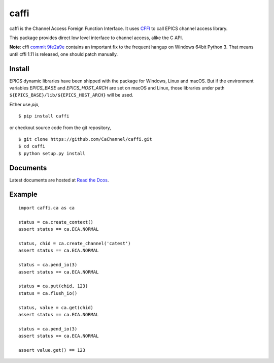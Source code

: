 caffi
=====

caffi is the Channel Access Foreign Function Interface.
It uses `CFFI <https://pypi.python.org/pypi/cffi>`_ to call EPICS channel access library.

This package provides direct low level interface to channel access, alike the C API.

**Note**: cffi `commit 9fe2a9e <https://bitbucket.org/cffi/cffi/commits/9fe2a9e>`_ contains an important fix to the
frequent hangup on Windows 64bit Python 3. That means until cffi 1.11 is released, one should patch manually.


Install
-------
EPICS dynamic libraries have been shipped with the package for Windows, Linux and macOS.
But if the environment variables *EPICS_BASE* and *EPICS_HOST_ARCH* are set on macOS and Linux,
those libraries under path ``${EPICS_BASE}/lib/${EPICS_HOST_ARCH}`` will be used.

Either use *pip*,
::

    $ pip install caffi

or checkout source code from the git repository,
::

    $ git clone https://github.com/CaChannel/caffi.git
    $ cd caffi
    $ python setup.py install


Documents
---------
Latest documents are hosted at `Read the Dcos <http://caffi.readthedocs.org>`_.


Example
-------

::

    import caffi.ca as ca

    status = ca.create_context()
    assert status == ca.ECA.NORMAL

    status, chid = ca.create_channel('catest')
    assert status == ca.ECA.NORMAL

    status = ca.pend_io(3)
    assert status == ca.ECA.NORMAL

    status = ca.put(chid, 123)
    status = ca.flush_io()

    status, value = ca.get(chid)
    assert status == ca.ECA.NORMAL

    status = ca.pend_io(3)
    assert status == ca.ECA.NORMAL

    assert value.get() == 123

